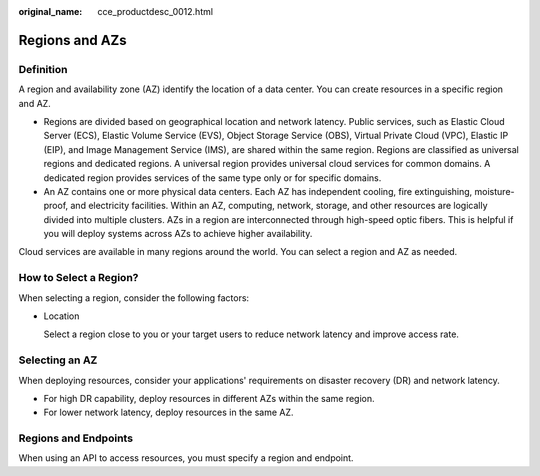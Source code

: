 :original_name: cce_productdesc_0012.html

.. _cce_productdesc_0012:

Regions and AZs
===============

Definition
----------

A region and availability zone (AZ) identify the location of a data center. You can create resources in a specific region and AZ.

-  Regions are divided based on geographical location and network latency. Public services, such as Elastic Cloud Server (ECS), Elastic Volume Service (EVS), Object Storage Service (OBS), Virtual Private Cloud (VPC), Elastic IP (EIP), and Image Management Service (IMS), are shared within the same region. Regions are classified as universal regions and dedicated regions. A universal region provides universal cloud services for common domains. A dedicated region provides services of the same type only or for specific domains.
-  An AZ contains one or more physical data centers. Each AZ has independent cooling, fire extinguishing, moisture-proof, and electricity facilities. Within an AZ, computing, network, storage, and other resources are logically divided into multiple clusters. AZs in a region are interconnected through high-speed optic fibers. This is helpful if you will deploy systems across AZs to achieve higher availability.

Cloud services are available in many regions around the world. You can select a region and AZ as needed.

How to Select a Region?
-----------------------

When selecting a region, consider the following factors:

-  Location

   Select a region close to you or your target users to reduce network latency and improve access rate.

Selecting an AZ
---------------

When deploying resources, consider your applications' requirements on disaster recovery (DR) and network latency.

-  For high DR capability, deploy resources in different AZs within the same region.
-  For lower network latency, deploy resources in the same AZ.

Regions and Endpoints
---------------------

When using an API to access resources, you must specify a region and endpoint.
